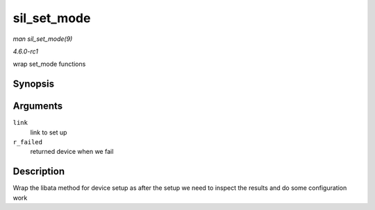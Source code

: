 
.. _API-sil-set-mode:

============
sil_set_mode
============

*man sil_set_mode(9)*

*4.6.0-rc1*

wrap set_mode functions


Synopsis
========

.. c:function:: int sil_set_mode( struct ata_link * link, struct ata_device ** r_failed )

Arguments
=========

``link``
    link to set up

``r_failed``
    returned device when we fail


Description
===========

Wrap the libata method for device setup as after the setup we need to inspect the results and do some configuration work
